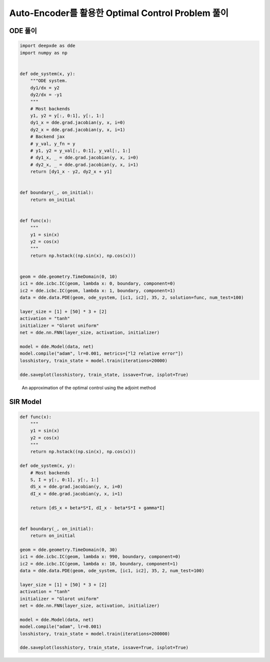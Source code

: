 Auto-Encoder를 활용한 Optimal Control Problem 풀이
======================================================================

ODE 풀이
-----------

.. code-block:: python

   import deepxde as dde
   import numpy as np


   def ode_system(x, y):
       """ODE system.
       dy1/dx = y2
       dy2/dx = -y1
       """
       # Most backends
       y1, y2 = y[:, 0:1], y[:, 1:]
       dy1_x = dde.grad.jacobian(y, x, i=0)
       dy2_x = dde.grad.jacobian(y, x, i=1)
       # Backend jax
       # y_val, y_fn = y
       # y1, y2 = y_val[:, 0:1], y_val[:, 1:]
       # dy1_x, _ = dde.grad.jacobian(y, x, i=0)
       # dy2_x, _ = dde.grad.jacobian(y, x, i=1)
       return [dy1_x - y2, dy2_x + y1]


   def boundary(_, on_initial):
       return on_initial


   def func(x):
       """
       y1 = sin(x)
       y2 = cos(x)
       """
       return np.hstack((np.sin(x), np.cos(x)))


   geom = dde.geometry.TimeDomain(0, 10)
   ic1 = dde.icbc.IC(geom, lambda x: 0, boundary, component=0)
   ic2 = dde.icbc.IC(geom, lambda x: 1, boundary, component=1)
   data = dde.data.PDE(geom, ode_system, [ic1, ic2], 35, 2, solution=func, num_test=100)

   layer_size = [1] + [50] * 3 + [2]
   activation = "tanh"
   initializer = "Glorot uniform"
   net = dde.nn.FNN(layer_size, activation, initializer)

   model = dde.Model(data, net)
   model.compile("adam", lr=0.001, metrics=["l2 relative error"])
   losshistory, train_state = model.train(iterations=20000)

   dde.saveplot(losshistory, train_state, issave=True, isplot=True)

.. figure:: images/deeponet_ode_example1.png
   :width: 600

   An approximation of the optimal control using the adjoint method

.. figure:: images/deeponet_ode_example2.png
   :width: 600

SIR Model
---------

.. code-block:: python

   def func(x):
       """
       y1 = sin(x)
       y2 = cos(x)
       """
       return np.hstack((np.sin(x), np.cos(x)))

   def ode_system(x, y):
       # Most backends
       S, I = y[:, 0:1], y[:, 1:]
       dS_x = dde.grad.jacobian(y, x, i=0)
       dI_x = dde.grad.jacobian(y, x, i=1)

       return [dS_x + beta*S*I, dI_x - beta*S*I + gamma*I]


   def boundary(_, on_initial):
       return on_initial

   geom = dde.geometry.TimeDomain(0, 30)
   ic1 = dde.icbc.IC(geom, lambda x: 990, boundary, component=0)
   ic2 = dde.icbc.IC(geom, lambda x: 10, boundary, component=1)
   data = dde.data.PDE(geom, ode_system, [ic1, ic2], 35, 2, num_test=100)

   layer_size = [1] + [50] * 3 + [2]
   activation = "tanh"
   initializer = "Glorot uniform"
   net = dde.nn.FNN(layer_size, activation, initializer)

   model = dde.Model(data, net)
   model.compile("adam", lr=0.001)
   losshistory, train_state = model.train(iterations=200000)

   dde.saveplot(losshistory, train_state, issave=True, isplot=True)